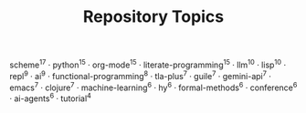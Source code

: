 #+TITLE: Repository Topics
#+OPTIONS: ^:{} toc:nil

scheme^{17} · python^{15} · org-mode^{15} · literate-programming^{15} · llm^{10} · lisp^{10} · repl^{9} · ai^{9} · functional-programming^{8} · tla-plus^{7} · guile^{7} · gemini-api^{7} · emacs^{7} · clojure^{7} · machine-learning^{6} · hy^{6} · formal-methods^{6} · conference^{6} · ai-agents^{6} · tutorial^{4}
